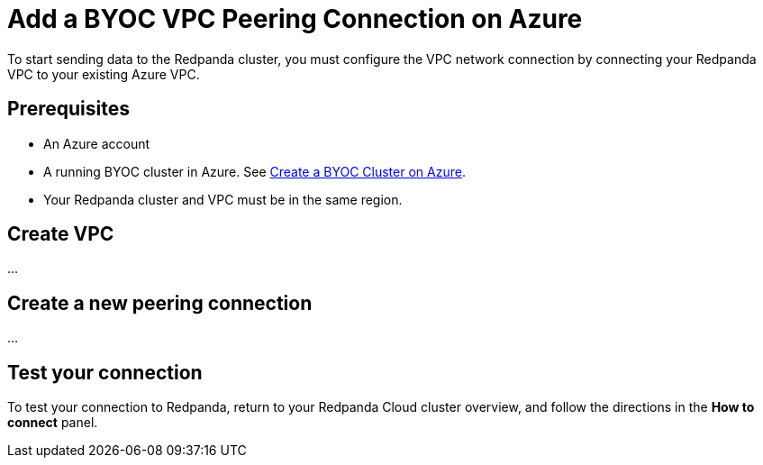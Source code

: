 = Add a BYOC VPC Peering Connection on Azure
:description: Use the Redpanda UI and Azure CLI to create a VPC peering connection for a BYOC cluster.
:page-cloud: true

To start sending data to the Redpanda cluster, you must configure the VPC network connection by connecting your Redpanda VPC to your existing Azure VPC.

== Prerequisites

* An Azure account
* A running BYOC cluster in Azure. See xref:./create-byoc-cluster-azure.adoc[Create a BYOC Cluster on Azure].
* Your Redpanda cluster and VPC must be in the same region.

== Create VPC

...

== Create a new peering connection

...

== Test your connection

To test your connection to Redpanda, return to your Redpanda Cloud cluster overview, and follow the directions in the *How to connect* panel.

